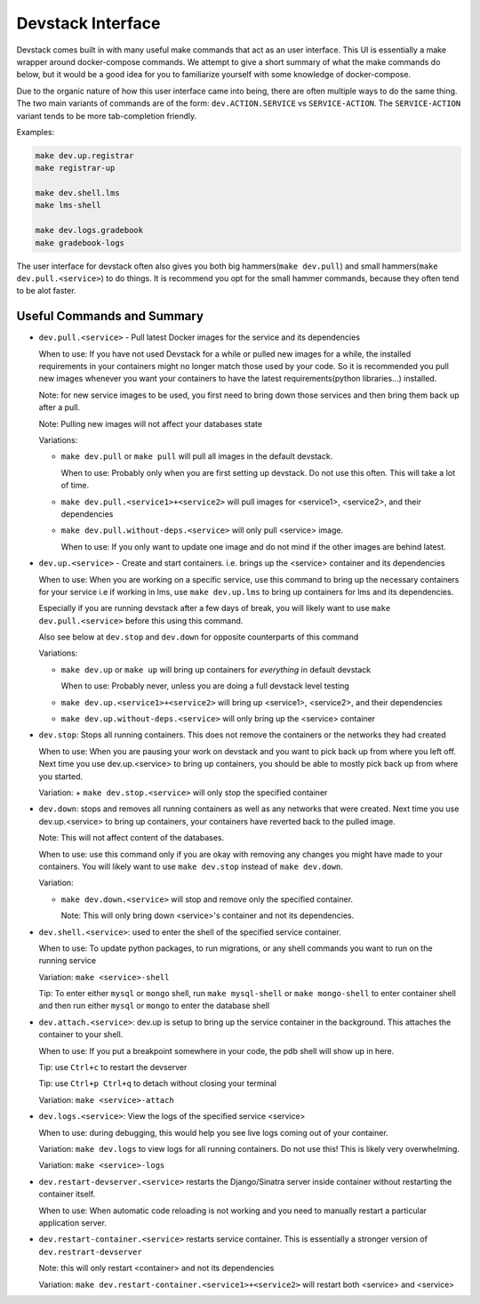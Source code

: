 Devstack Interface
------------------

Devstack comes built in with many useful make commands that act as an user interface. This UI is essentially a make wrapper around docker-compose commands. We attempt to give a short summary of what the make commands do below, but it would be a good idea for you to familiarize yourself with some knowledge of docker-compose.

Due to the organic nature of how this user interface came into being, there are often multiple ways to do the same thing. The two main variants of commands are of the form: ``dev.ACTION.SERVICE`` vs ``SERVICE-ACTION``. The ``SERVICE-ACTION`` variant tends to be more tab-completion friendly.

Examples:

.. code:: sh

    make dev.up.registrar
    make registrar-up

    make dev.shell.lms
    make lms-shell

    make dev.logs.gradebook
    make gradebook-logs

The user interface for devstack often also gives you both big hammers(``make dev.pull``) and small hammers(``make dev.pull.<service>``) to do things. It is recommend you opt for the small hammer commands, because they often tend to be alot faster.

Useful Commands and Summary
~~~~~~~~~~~~~~~~~~~~~~~~~~~

.. Note: this document does not contain all commands in Makefile. To see full range of the make interface, please see Makefile

- ``dev.pull.<service>`` - Pull latest Docker images for the service and its dependencies

  When to use: If you have not used Devstack for a while or pulled new images for a while, the installed requirements in your containers might no longer match those used by your code. So it is recommended you pull new images whenever you want your containers to have the latest requirements(python libraries...) installed.

  Note: for new service images to be used, you first need to bring down those services and then bring them back up after a pull.

  Note: Pulling new images will not affect your databases state

  Variations:

  + ``make dev.pull`` or ``make pull`` will pull all images in the default devstack.

    When to use: Probably only when you are first setting up devstack. Do not use this often. This will take a lot of time.

  + ``make dev.pull.<service1>+<service2>`` will pull images for <service1>, <service2>, and their dependencies

  + ``make dev.pull.without-deps.<service>`` will only pull <service> image.

    When to use: If you only want to update one image and do not mind if the other images are behind latest.

- ``dev.up.<service>`` - Create and start containers. i.e. brings up the <service> container and its dependencies

  When to use: When you are working on a specific service, use this command to bring up the necessary containers for your service i.e if working in lms, use ``make dev.up.lms`` to bring up containers for lms and its dependencies.

  Especially if you are running devstack after a few days of break, you will likely want to use ``make dev.pull.<service>`` before this using this command.

  Also see below at ``dev.stop`` and ``dev.down`` for opposite counterparts of this command

  Variations:

  + ``make dev.up`` or ``make up`` will bring up containers for *everything* in default devstack

    When to use: Probably never, unless you are doing a full devstack level testing

  + ``make dev.up.<service1>+<service2>`` will bring up <service1>, <service2>, and their dependencies

  + ``make dev.up.without-deps.<service>`` will only bring up the <service> container

- ``dev.stop``: Stops all running containers.  This does not remove the containers or the networks they had created

  When to use: When you are pausing your work on devstack and you want to pick back up from where you left off. Next time you use dev.up.<service> to bring up containers, you should be able to mostly pick back up from where you started.

  Variation:
  + ``make dev.stop.<service>`` will only stop the specified container

- ``dev.down``: stops and removes all running containers as well as any networks that were created. Next time you use dev.up.<service> to bring up containers, your containers have reverted back to the pulled image.

  Note: This will not affect content of the databases.

  When to use: use this command only if you are okay with removing any changes you might have made to your containers. You will likely want to use ``make dev.stop`` instead of ``make dev.down``.

  Variation:

  + ``make dev.down.<service>`` will stop and remove only the specified container.

    Note: This will only bring down <service>'s container and not its dependencies.

- ``dev.shell.<service>``: used to enter the shell of the specified service container.

  When to use: To update python packages, to run migrations, or any shell commands you want to run on the running service

  Variation: ``make <service>-shell``

  Tip: To enter either ``mysql`` or ``mongo`` shell, run ``make mysql-shell`` or ``make mongo-shell`` to enter container shell and then run either ``mysql`` or ``mongo`` to enter the database shell

- ``dev.attach.<service>``: dev.up is setup to bring up the service container in the background. This attaches the container to your shell.

  When to use: If you put a breakpoint somewhere in your code, the pdb shell will show up in here.

  Tip: use ``Ctrl+c`` to restart the devserver

  Tip: use ``Ctrl+p Ctrl+q`` to detach without closing your terminal

  Variation: ``make <service>-attach``

- ``dev.logs.<service>``: View the logs of the specified service <service>

  When to use: during debugging, this would help you see live logs coming out of your container.

  Variation: ``make dev.logs`` to view logs for all running containers. Do not use this! This is likely very overwhelming.

  Variation: ``make <service>-logs``

- ``dev.restart-devserver.<service>`` restarts the Django/Sinatra server inside container without restarting the container itself.

  When to use: When automatic code reloading is not working and you need to manually restart a particular application server.

- ``dev.restart-container.<service>`` restarts service container. This is essentially a stronger version of ``dev.restrart-devserver``

  Note: this will only restart <container> and not its dependencies

  Variation: ``make dev.restart-container.<service1>+<service2>`` will restart both <service> and <service>
